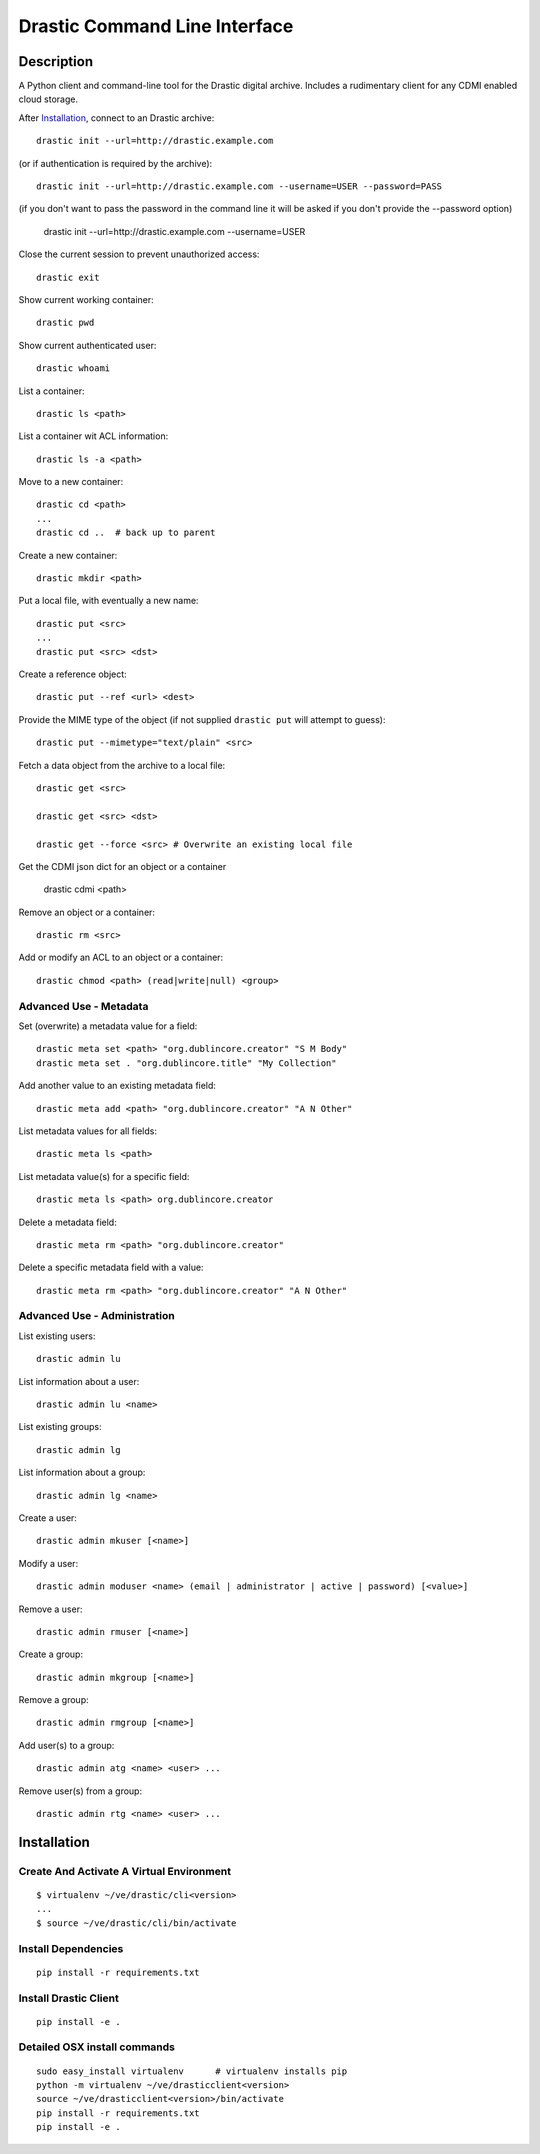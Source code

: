 
Drastic Command Line Interface
=============================

Description
-----------

A Python client and command-line tool for the Drastic digital archive. Includes
a rudimentary client for any CDMI enabled cloud storage.

After Installation_, connect to an Drastic archive::

    drastic init --url=http://drastic.example.com

(or if authentication is required by the archive)::

    drastic init --url=http://drastic.example.com --username=USER --password=PASS

(if you don't want to pass the password in the command line it will be asked if
you don't provide the --password option)
    drastic init --url=http://drastic.example.com --username=USER

Close the current session to prevent unauthorized access::

    drastic exit

Show current working container::

    drastic pwd

Show current authenticated user::

    drastic whoami

List a container::

    drastic ls <path>

List a container wit ACL information::

    drastic ls -a <path>

Move to a new container::

    drastic cd <path>
    ...
    drastic cd ..  # back up to parent

Create a new container::

    drastic mkdir <path>

Put a local file, with eventually a new name::

    drastic put <src>
    ...
    drastic put <src> <dst>

Create a reference object::

    drastic put --ref <url> <dest>

Provide the MIME type of the object (if not supplied ``drastic put`` will attempt
to guess)::

     drastic put --mimetype="text/plain" <src>

Fetch a data object from the archive to a local file::

    drastic get <src>

    drastic get <src> <dst>

    drastic get --force <src> # Overwrite an existing local file

Get the CDMI json dict for an object or a container

    drastic cdmi <path>

Remove an object or a container::

    drastic rm <src>

Add or modify an ACL to an object or a container::

    drastic chmod <path> (read|write|null) <group>


Advanced Use - Metadata
~~~~~~~~~~~~~~~~~~~~~~~

Set (overwrite) a metadata value for a field::

    drastic meta set <path> "org.dublincore.creator" "S M Body"
    drastic meta set . "org.dublincore.title" "My Collection"

Add another value to an existing metadata field::

    drastic meta add <path> "org.dublincore.creator" "A N Other"

List metadata values for all fields::

    drastic meta ls <path>

List metadata value(s) for a specific field::

    drastic meta ls <path> org.dublincore.creator

Delete a metadata field::

    drastic meta rm <path> "org.dublincore.creator"

Delete a specific metadata field with a value::

    drastic meta rm <path> "org.dublincore.creator" "A N Other"


Advanced Use - Administration
~~~~~~~~~~~~~~~~~~~~~~~~~~~~~

List existing users::

    drastic admin lu

List information about a user::

    drastic admin lu <name>

List existing groups::

    drastic admin lg

List information about a group::

    drastic admin lg <name>

Create a user::

    drastic admin mkuser [<name>]

Modify a user::

    drastic admin moduser <name> (email | administrator | active | password) [<value>]

Remove a user::

    drastic admin rmuser [<name>]

Create a group::

    drastic admin mkgroup [<name>]

Remove a group::

    drastic admin rmgroup [<name>]

Add user(s) to a group::

    drastic admin atg <name> <user> ...

Remove user(s) from a group::

    drastic admin rtg <name> <user> ...



Installation
------------

Create And Activate A Virtual Environment
~~~~~~~~~~~~~~~~~~~~~~~~~~~~~~~~~~~~~~~~~

::

    $ virtualenv ~/ve/drastic/cli<version>
    ...
    $ source ~/ve/drastic/cli/bin/activate


Install Dependencies
~~~~~~~~~~~~~~~~~~~~
::

    pip install -r requirements.txt


Install Drastic Client
~~~~~~~~~~~~~~~~~~~~
::

    pip install -e .


Detailed OSX install  commands
~~~~~~~~~~~~~~~~~~~~~~~~~~~~~~
::

    sudo easy_install virtualenv      # virtualenv installs pip
    python -m virtualenv ~/ve/drasticclient<version>
    source ~/ve/drasticclient<version>/bin/activate
    pip install -r requirements.txt
    pip install -e .
